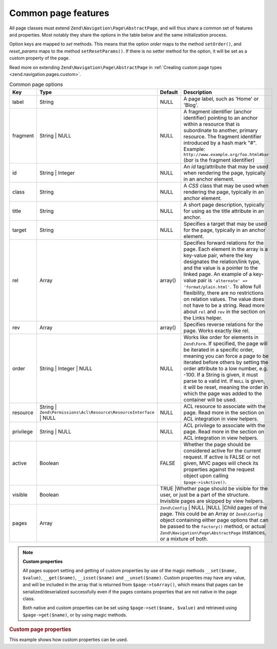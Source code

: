 .. _zend.navigation.pages.common:

Common page features
====================

All page classes must extend ``Zend\Navigation\Page\AbstractPage``, and will thus share a common set of features
and properties. Most notably they share the options in the table below and the same initialization process.

Option keys are mapped to *set* methods. This means that the option *order* maps to the method ``setOrder()``, and
*reset_params* maps to the method ``setResetParams()``. If there is no setter method for the option, it will be set
as a custom property of the page.

Read more on extending ``Zend\Navigation\Page\AbstractPage`` in :ref:`Creating custom page types
<zend.navigation.pages.custom>`.

.. _zend.navigation.pages.common.options:

.. table:: Common page options

   +---------+-------------------------------------------------------------------+-------------+-----------------------------------------------------------------------------------------------------------------------------------------------------------------------------------------------------------------------------------------------------------------------------------------------------------------------------------------------------------------------------------------------------------------------------------------------------------+
   |Key      |Type                                                               | Default     |Description                                                                                                                                                                                                                                                                                                                                                                                                                                                |
   +=========+===================================================================+=============+===========================================================================================================================================================================================================================================================================================================================================================================================================================================================+
   |label    |String                                                             |NULL         |A page label, such as 'Home' or 'Blog'.                                                                                                                                                                                                                                                                                                                                                                                                                    |
   +---------+-------------------------------------------------------------------+-------------+-----------------------------------------------------------------------------------------------------------------------------------------------------------------------------------------------------------------------------------------------------------------------------------------------------------------------------------------------------------------------------------------------------------------------------------------------------------+
   |fragment |String | NULL                                                      |NULL         |A fragment identifier (anchor identifier) pointing to an anchor within a resource that is subordinate to another, primary resource. The fragment identifier introduced by a hash mark "#". Example: ``http://www.example.org/foo.html#bar`` (*bar* is the fragment identifier)                                                                                                                                                                             |
   +---------+-------------------------------------------------------------------+-------------+-----------------------------------------------------------------------------------------------------------------------------------------------------------------------------------------------------------------------------------------------------------------------------------------------------------------------------------------------------------------------------------------------------------------------------------------------------------+
   |id       |String | Integer                                                   |NULL         |An *id* tag/attribute that may be used when rendering the page, typically in an anchor element.                                                                                                                                                                                                                                                                                                                                                            |
   +---------+-------------------------------------------------------------------+-------------+-----------------------------------------------------------------------------------------------------------------------------------------------------------------------------------------------------------------------------------------------------------------------------------------------------------------------------------------------------------------------------------------------------------------------------------------------------------+
   |class    |String                                                             |NULL         |A *CSS* class that may be used when rendering the page, typically in an anchor element.                                                                                                                                                                                                                                                                                                                                                                    |
   +---------+-------------------------------------------------------------------+-------------+-----------------------------------------------------------------------------------------------------------------------------------------------------------------------------------------------------------------------------------------------------------------------------------------------------------------------------------------------------------------------------------------------------------------------------------------------------------+
   |title    |String                                                             |NULL         |A short page description, typically for using as the title attribute in an anchor.                                                                                                                                                                                                                                                                                                                                                                         |
   +---------+-------------------------------------------------------------------+-------------+-----------------------------------------------------------------------------------------------------------------------------------------------------------------------------------------------------------------------------------------------------------------------------------------------------------------------------------------------------------------------------------------------------------------------------------------------------------+
   |target   |String                                                             |NULL         |Specifies a target that may be used for the page, typically in an anchor element.                                                                                                                                                                                                                                                                                                                                                                          |
   +---------+-------------------------------------------------------------------+-------------+-----------------------------------------------------------------------------------------------------------------------------------------------------------------------------------------------------------------------------------------------------------------------------------------------------------------------------------------------------------------------------------------------------------------------------------------------------------+
   |rel      |Array                                                              |array()      |Specifies forward relations for the page. Each element in the array is a key-value pair, where the key designates the relation/link type, and the value is a pointer to the linked page. An example of a key-value pair is ``'alternate' => 'format/plain.html'``. To allow full flexibility, there are no restrictions on relation values. The value does not have to be a string. Read more about ``rel`` and ``rev`` in the section on the Links helper.|
   +---------+-------------------------------------------------------------------+-------------+-----------------------------------------------------------------------------------------------------------------------------------------------------------------------------------------------------------------------------------------------------------------------------------------------------------------------------------------------------------------------------------------------------------------------------------------------------------+
   |rev      |Array                                                              |array()      |Specifies reverse relations for the page. Works exactly like rel.                                                                                                                                                                                                                                                                                                                                                                                          |
   +---------+-------------------------------------------------------------------+-------------+-----------------------------------------------------------------------------------------------------------------------------------------------------------------------------------------------------------------------------------------------------------------------------------------------------------------------------------------------------------------------------------------------------------------------------------------------------------+
   |order    |String | Integer | NULL                                            |NULL         |Works like order for elements in ``Zend\Form``. If specified, the page will be iterated in a specific order, meaning you can force a page to be iterated before others by setting the order attribute to a low number, e.g. -100. If a String is given, it must parse to a valid int. If ``NULL`` is given, it will be reset, meaning the order in which the page was added to the container will be used.                                                 |
   +---------+-------------------------------------------------------------------+-------------+-----------------------------------------------------------------------------------------------------------------------------------------------------------------------------------------------------------------------------------------------------------------------------------------------------------------------------------------------------------------------------------------------------------------------------------------------------------+
   |resource |String | ``Zend\Permissions\Acl\Resource\ResourceInterface`` | NULL|NULL         |ACL resource to associate with the page. Read more in the section on ACL integration in view helpers.                                                                                                                                                                                                                                                                                                                                                      |
   +---------+-------------------------------------------------------------------+-------------+-----------------------------------------------------------------------------------------------------------------------------------------------------------------------------------------------------------------------------------------------------------------------------------------------------------------------------------------------------------------------------------------------------------------------------------------------------------+
   |privilege|String | NULL                                                      |NULL         |ACL privilege to associate with the page. Read more in the section on ACL integration in view helpers.                                                                                                                                                                                                                                                                                                                                                     |
   +---------+-------------------------------------------------------------------+-------------+-----------------------------------------------------------------------------------------------------------------------------------------------------------------------------------------------------------------------------------------------------------------------------------------------------------------------------------------------------------------------------------------------------------------------------------------------------------+
   |active   |Boolean                                                            |FALSE        |Whether the page should be considered active for the current request. If active is FALSE or not given, MVC pages will check its properties against the request object upon calling ``$page->isActive()``.                                                                                                                                                                                                                                                  |
   +---------+-------------------------------------------------------------------+-------------+-----------------------------------------------------------------------------------------------------------------------------------------------------------------------------------------------------------------------------------------------------------------------------------------------------------------------------------------------------------------------------------------------------------------------------------------------------------+
   |visible  |Boolean                                                            |TRUE         |Whether page should be visible for the user, or just be a part of the structure. Invisible pages are skipped by view helpers.                                                                                                                                                                                                                                                                                                                              |
   +---------+-------------------------------------------------------------------+-------+-----------------------------------------------------------------------------------------------------------------------------------------------------------------------------------------------------------------------------------------------------------------------------------------------------------------------------------------------------------------------------------------------------------------------------------------------------------------+
   |pages    |Array                                                              | ``Zend\Config`` | NULL                                         |NULL   |Child pages of the page. This could be an Array or ``Zend\Config`` object containing either page options that can be passed to the ``factory()`` method, or actual ``Zend\Navigation\Page\AbstractPage`` instances, or a mixture of both.                                                                                                                                                       |
   +---------+-------------------------------------------------------------------+-------------+-----------------------------------------------------------------------------------------------------------------------------------------------------------------------------------------------------------------------------------------------------------------------------------------------------------------------------------------------------------------------------------------------------------------------------------------------------------+

.. note::

   **Custom properties**

   All pages support setting and getting of custom properties by use of the magic methods ``__set($name, $value)``,
   ``__get($name)``, ``__isset($name)`` and ``__unset($name)``. Custom properties may have any value, and will be
   included in the array that is returned from ``$page->toArray()``, which means that pages can be
   serialized/deserialized successfully even if the pages contains properties that are not native in the page
   class.

   Both native and custom properties can be set using ``$page->set($name, $value)`` and retrieved using
   ``$page->get($name)``, or by using magic methods.

.. _zend.navigation.pages.common.example.customprops:

.. rubric:: Custom page properties

This example shows how custom properties can be used.

.. code-block:: php
   :linenos:

   $page = new Zend\Navigation\Page\Mvc();
   $page->foo     = 'bar';
   $page->meaning = 42;

   echo $page->foo;

   if ($page->meaning != 42) {
       // action should be taken
   }


